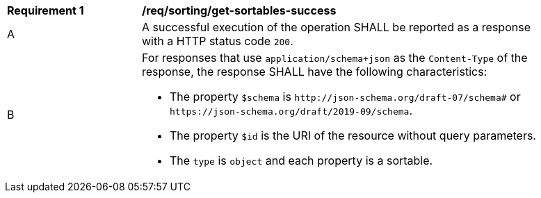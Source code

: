 [[req_sorting_get-sortables-success]]
[width="90%",cols="2,6a"]
|===
^|*Requirement {counter:req-id}* |*/req/sorting/get-sortables-success*
^|A |A successful execution of the operation SHALL be reported as a response
with a HTTP status code `200`.
^|B |For responses that use `application/schema+json` as the `Content-Type` of
the response, the response SHALL have the following characteristics:

* The property `$schema` is `\http://json-schema.org/draft-07/schema#` or
`\https://json-schema.org/draft/2019-09/schema`.
* The property `$id` is the URI of the resource without query parameters.
* The `type` is `object` and each property is a sortable.
|===
